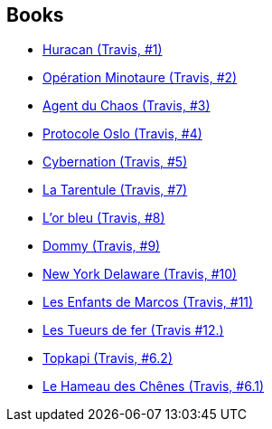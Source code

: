 :jbake-type: post
:jbake-status: published
:jbake-title: Travis
:jbake-tags: serie
:jbake-date: 2012-02-08
:jbake-depth: ../../
:jbake-uri: goodreads/series/Travis.adoc
:jbake-source: https://www.goodreads.com/series/75210
:jbake-style: goodreads goodreads-serie no-index

## Books
* link:../books/9782847899849.html[Huracan (Travis, #1)]
* link:../books/9782840552215.html[Opération Minotaure (Travis, #2)]
* link:../books/9782840553106.html[Agent du Chaos (Travis, #3)]
* link:../books/9782840555933.html[Protocole Oslo (Travis, #4)]
* link:../books/9782840557470.html[Cybernation (Travis, #5)]
* link:../books/9782847894363.html[La Tarentule (Travis, #7)]
* link:../books/9782756003085.html[L'or bleu (Travis, #8)]
* link:../books/9782756013862.html[Dommy (Travis, #9)]
* link:../books/9782756020228.html[New York Delaware (Travis, #10)]
* link:../books/9782756072876.html[Les Enfants de Marcos (Travis, #11)]
* link:../books/9782756080765.html[Les Tueurs de fer (Travis #12.)]
* link:../books/9782847890426.html[Topkapi (Travis, #6.2)]
* link:../books/9782847891072.html[Le Hameau des Chênes (Travis, #6.1)]
